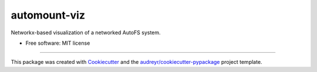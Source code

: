 =============
automount-viz
=============


.. image:: https://img.shields.io/pypi/v/automount_viz.svg
        :target: https://pypi.python.org/pypi/automount_viz

.. image:: https://img.shields.io/travis/dkoppstein/automount_viz.svg
        :target: https://travis-ci.com/dkoppstein/automount_viz

.. image:: https://readthedocs.org/projects/automount-viz/badge/?version=latest
        :target: https://automount-viz.readthedocs.io/en/latest/?version=latest
        :alt: Documentation Status




Networkx-based visualization of a networked AutoFS system. 


* Free software: MIT license

-------

This package was created with Cookiecutter_ and the `audreyr/cookiecutter-pypackage`_ project template.

.. _Cookiecutter: https://github.com/audreyr/cookiecutter
.. _`audreyr/cookiecutter-pypackage`: https://github.com/audreyr/cookiecutter-pypackage
